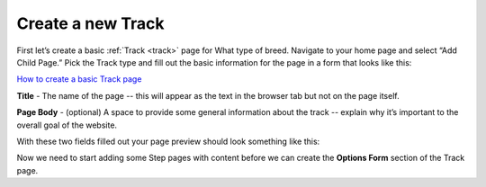 ==================
Create a new Track
==================

First let’s create a basic :ref:`Track <track>` page for What type of breed. Navigate to your home page and select “Add Child Page.”
Pick the Track type and fill out the basic information for the page in a form that looks like this:

.. image:: ../_static/tutorial/new_track.png
    :align: center
    :alt: An empty Track page form

.. image:: ../_static/tutorial/youtube_icon.png
    :align: left
    :alt: An icon of a movie playing

`How to create a basic Track page <https://www.youtube.com/watch?v=izlALbRfGik&feature=youtu.be>`_

.. image:: ../_static/tutorial/definition_icon.png
    :align: left
    :alt: A magnifying glass

**Title** - The name of the page -- this will appear as the text in the browser tab but not on the page itself.

.. image:: ../_static/tutorial/definition_icon.png
    :align: left
    :alt: A magnifying glass

**Page Body** - (optional) A space to provide some general information about the track -- explain why it’s important to
the overall goal of the website.

With these two fields filled out your page preview should look something like this:

.. image:: ../_static/tutorial/definition_icon.png
    :align: left
    :alt: A magnifying glass

Now we need to start adding some Step pages with content before we can create the **Options Form** section of the
Track page.



